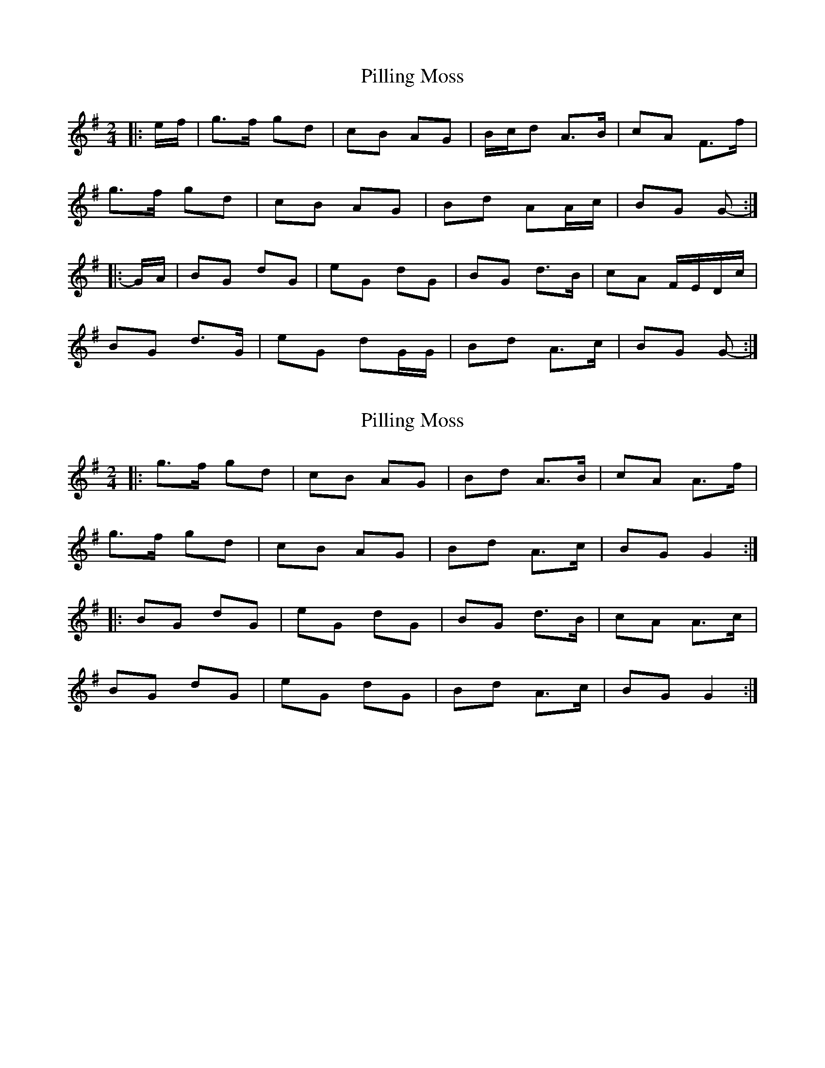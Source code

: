 X: 1
T: Pilling Moss
Z: ceolachan
S: https://thesession.org/tunes/10063#setting10063
R: polka
M: 2/4
L: 1/8
K: Gmaj
|: e/f/ | g>f gd | cB AG | B/c/d A>B | cA F>f |
g>f gd | cB AG | Bd AA/c/ | BG G- :|
|: G/A/ | BG dG | eG dG | BG d>B | cA F/E/D/c/ |
BG d>G | eG dG/G/ | Bd A>c | BG G- :|
X: 2
T: Pilling Moss
Z: ceolachan
S: https://thesession.org/tunes/10063#setting20198
R: polka
M: 2/4
L: 1/8
K: Gmaj
|: g>f gd | cB AG | Bd A>B | cA A>f | g>f gd | cB AG | Bd A>c | BG G2 :| |: BG dG | eG dG | BG d>B | cA A>c |BG dG | eG dG | Bd A>c | BG G2 :|
